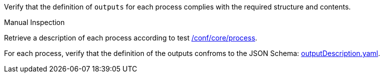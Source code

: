 [[ats_ogc-process-description_outputs-def]]
[requirement,type="abstracttest",label="/conf/ogc-process-description/outputs-def",subject='<<req_ogc-process-description_outputs-def,/req/ogc-process-description/outputs-def>>']
====
[.component,class=test-purpose]
--
Verify that the definition of `outputs` for each process complies with the required structure and contents.
--

[.component,class=test method type]
--
Manual Inspection
--

[.component,class=test method]
=====

[.component,class=step]
--
Retrieve a description of each process according to test <<ats_core_process,/conf/core/process>>.
--

[.component,class=step]
--
For each process, verify that the definition of the outputs confroms to the JSON Schema: https://raw.githubusercontent.com/opengeospatial/ogcapi-processes/master/core/openapi/schemas/outputDescription.yaml[outputDescription.yaml].
--
=====
====
